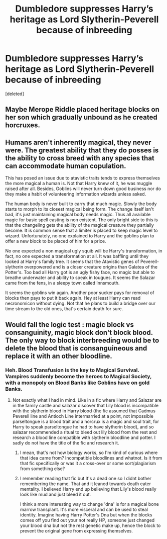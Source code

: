 #+TITLE: Dumbledore suppresses Harry’s heritage as Lord Slytherin-Peverell because of inbreeding

* Dumbledore suppresses Harry’s heritage as Lord Slytherin-Peverell because of inbreeding
:PROPERTIES:
:Score: 18
:DateUnix: 1580568981.0
:DateShort: 2020-Feb-01
:FlairText: Prompt
:END:
[deleted]


** Maybe Merope Riddle placed heritage blocks on her son which gradually unbound as he created horcruxes.
:PROPERTIES:
:Score: 8
:DateUnix: 1580574989.0
:DateShort: 2020-Feb-01
:END:


** Humans aren't inherently magical, they never were. The greatest ability that they do posses is the ability to cross breed with any species that can accommodate human copulation.

This has posed an issue due to atavistic traits tends to express themselves the more magical a human is. Not that Harry knew of it, he was muggle raised after all. Besides, Goblins will never turn down good business nor do they make a habit of volunteering information wizards unless asked.

The human body is never built to carry that much magic. Slowly the body starts to morph to its closest magical being form. The change itself isn't bad, it's just maintaining magical body needs magic. Thus all available magic for basic spell casting is non existent. The only bright side to this is that the changeling gets the ability of the magical creature they partially become. It is common sense that a limiter is placed to keep magic level to wizard. Unfortunately, no one explained to Harry and the goblins plan to offer a new block to be placed of him for a price.

No one expected a non magical ugly squib will be Harry's transformation, in fact, no one expected a transformation at all. It was baffling until they looked at Harry's family tree. It seems that the Atavistic genes of Peverell-slytherin overpowered and is a closer creature origins than Galatea of the Potter's. Too bad all Harry got is an ugly fishy face, no magic but able to breathe underwater and ability to speak in tougues. It seems the Salazar came from the fens, in a sleepy town called Innsmouth.

It seems the goblins win again. Another poor sucker pays for removal of blocks then pays to put it back again. Hey at least Harry can read necronomicon without dying. Not that he plans to build a bridge over our time stream to the old ones, that's certain death for sure.
:PROPERTIES:
:Author: Rift-Warden
:Score: 3
:DateUnix: 1580599103.0
:DateShort: 2020-Feb-02
:END:


** Would fall the logic test : magic block vs consanguinity, magic block don't block blood. The only way to block interbreeding would be to delete the blood that is consanguineous and replace it with an other bloodline.
:PROPERTIES:
:Author: sebo1715
:Score: 4
:DateUnix: 1580572305.0
:DateShort: 2020-Feb-01
:END:

*** Heh. Blood Transfusion is the key to Magical Survival. Vampires suddenly become the heroes to Magical Society, with a monopoly on Blood Banks like Goblins have on gold Banks.
:PROPERTIES:
:Author: Avalon1632
:Score: 6
:DateUnix: 1580582710.0
:DateShort: 2020-Feb-01
:END:

**** Not exactly what I had in mind. Like in a fic where Harry and Salazar are in the family castle and salazar discover that Lily blood is incompatible with the slytherin blood in Harry blood (the fic assumed that Cadmus Peverell line and Antioch Line intermarried at a point, not impossible parseltongue is a blood trait and a horcrux is a magic and soul trait, for Harry to speak parseltongue he had to have slytherin blood), and so salazar recommended a ritual to bleed out lily blood from the rest and research a blood line compatible with slytherin bloodline and potter. I sadly do not have the title of the fic and research it.
:PROPERTIES:
:Author: sebo1715
:Score: 1
:DateUnix: 1580585004.0
:DateShort: 2020-Feb-01
:END:

***** I mean, that's not how biology works, so I'm kind of curious where that idea came from? Incompatible bloodlines and whatnot. Is it from that fic specifically or was it a cross-over or some sort/plagiarism from something else?
:PROPERTIES:
:Author: Avalon1632
:Score: 1
:DateUnix: 1580590972.0
:DateShort: 2020-Feb-02
:END:


***** I remember reading that fic but It's a dead one so I didnt bother remembering the name. That and it leaned towards death eater mentality. I believed Harry end up believing that Lily's blood really look like mud and just bleed it out.

I think a more interesting way to change 'dna' is for a magical bone marrow transplant. It's more visceral and can be used to steal identity. Imagine having Harry Potter's Dna but when the blocks comes off you find out your not really HP, someone just changed your blood dna but not the rest genetic make up, hence the block to prevent the original gene from expressing themselves.
:PROPERTIES:
:Author: Rift-Warden
:Score: 1
:DateUnix: 1580597061.0
:DateShort: 2020-Feb-02
:END:
